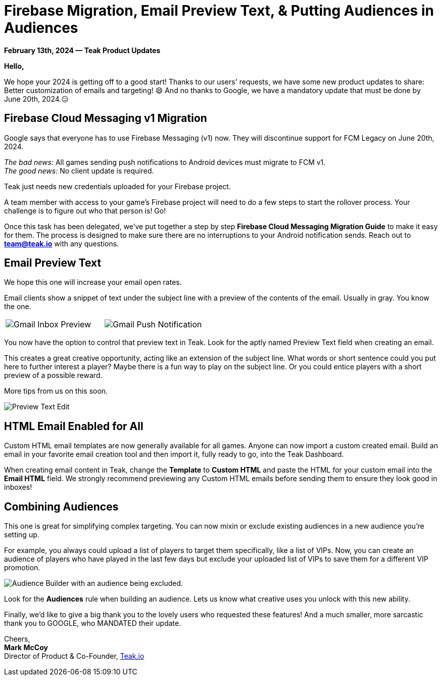 = Firebase Migration, Email Preview Text, & Putting Audiences in Audiences
:page-no-nav: true
:page-aliases: ROOT:updates:product-email-2024.02.13.adoc
:noindex:

*February 13th, 2024 &mdash; Teak Product Updates*

*Hello,*

We hope your 2024 is getting off to a good start! Thanks to our users' requests, we have some new product updates to share: Better customization of emails and targeting! 😄
And no thanks to Google, we have a mandatory update that must be done by June 20th, 2024.😑

== Firebase Cloud Messaging v1 Migration

Google says that everyone has to use Firebase Messaging (v1) now. They will discontinue support for FCM Legacy on June 20th, 2024.

_The bad news:_ All games sending push notifications to Android devices must migrate to FCM v1. +
_The good news:_ No client update is required.

Teak just needs new credentials uploaded for your Firebase project.

A team member with access to your game's Firebase project will need to do a few steps to start the rollover process. Your challenge is to figure out who that person is! Go!

Once this task has been delegated, we've put together a step by step *Firebase Cloud Messaging Migration Guide* to make it easy for them. The process is designed to make sure there are no interruptions to your Android notification sends. Reach out to mailto:team@teak.io[*team@teak.io*,role=email] with any questions.

== Email Preview Text

We hope this one will increase your email open rates.

Email clients show a snippet of text under the subject line with a preview of the contents of the email. Usually in gray. You know the one.

[cols="2*", frame="none", grid="none"]
|===
a|

[.newsletter-img]
image::preview-text-gmail-inbox.jpeg[Gmail Inbox Preview]

a|

[.newsletter-img]
image::preview-text-gmail-push.jpeg[Gmail Push Notification]

|===

You now have the option to control that preview text in Teak. Look for the aptly named Preview Text field when creating an email.

This creates a great creative opportunity, acting like an extension of the subject line. What words or short sentence could you put here to further interest a player? Maybe there is a fun way to play on the subject line. Or you could entice players with a short preview of a possible reward.

More tips from us on this soon.

[.newsletter-img]
image::preview-text-edit.png[Preview Text Edit]

== HTML Email Enabled for All

Custom HTML email templates are now generally available for all games. Anyone can now import a custom created email. Build an email in your favorite email creation tool and then import it, fully ready to go, into the Teak Dashboard.

When creating email content in Teak, change the *Template* to *Custom HTML* and paste the HTML for your custom email into the *Email HTML* field. We strongly recommend previewing any Custom HTML emails before sending them to ensure they look good in inboxes!

== Combining Audiences

This one is great for simplifying complex targeting. You can now mixin or exclude existing audiences in a new audience you're setting up.

For example, you always could upload a list of players to target them specifically, like a list of VIPs. Now, you can create an audience of players who have played in the last few days but exclude your uploaded list of VIPs to save them for a different VIP promotion.

[.newsletter-img]
image::audience-exclude.png[Audience Builder with an audience being excluded.]

Look for the *Audiences* rule when building an audience. Lets us know what creative uses you unlock with this new ability.

Finally, we'd like to give a big thank you to the lovely users who requested these features! And a much smaller, more sarcastic thank you to GOOGLE, who MANDATED their update.

Cheers, +
**Mark McCoy** +
Director of Product & Co-Founder, https://teak.io[Teak.io, window=_blank]
